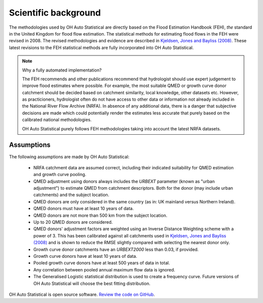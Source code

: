 Scientific background
=====================

The methodologies used by OH Auto Statistical are directly based on the Flood Estimation Handbook (FEH), *the* standard
in the United Kingdom for flood flow estimation. The statistical methods for estimating flood flows in the FEH were
revised in 2008. The revised methodologies and evidence are described in `Kjeldsen, Jones and Bayliss (2008)
<https://www.gov.uk/government/publications/improving-the-flood-estimation-handbook-feh-statistical-procedures-for-flood-frequency-estimation>`_.
These latest revisions to the FEH statistical methods are fully incorporated into OH Auto Statistical.

.. note::
   Why a fully automated implementation?

   The FEH recommends and other publications recommend that hydrologist should use expert judgement to improve flood
   estimates where possible. For example, the most suitable QMED or growth curve donor catchment should be decided based
   on catchment similarity, local knowledge, other datasets etc. However, as practicioners, hydrologist often do not
   have access to other data or information not already included in the National River Flow Archive (NRFA). In absence
   of any additional data, there is a danger that subjective decisions are made which could potentially render the
   estimates less accurate that purely based on the calibrated national methodologies.

   OH Auto Statistical purely follows FEH methodologies taking into account the latest NRFA datasets.

Assumptions
-----------

The following assumptions are made by OH Auto Statistical:

 - NRFA catchment data are assumed correct, including their indicated suitability for QMED estimation and growth curve
   pooling.
 - QMED adjustment using donors always includes the `URBEXT` parameter (known as "urban adjustment") to estimate QMED
   from catchment descriptors. Both for the donor (may include urban catchments) and the subject location.
 - QMED donors are only considered in the same country (as in: UK mainland versus Northern Ireland).
 - QMED donors must have at least 10 years of data.
 - QMED donors are not more than 500 km from the subject location.
 - Up to 20 QMED donors are considered.
 - QMED donors' adjustment factors are weighted using an Inverse Distance Weighting scheme with a power of 3. This has
   been calibrated against all catchments used in `Kjeldsen, Jones and Bayliss (2008)
   <https://www.gov.uk/government/publications/improving-the-flood-estimation-handbook-feh-statistical-procedures-for-flood-frequency-estimation>`_
   and is shown to reduce the RMSE slightly compared with selecting the nearest donor only.
 - Growth curve donor catchments have an `URBEXT2000` less than 0.03, if provided.
 - Growth curve donors have at least 10 years of data.
 - Pooled growth curve donors have at least 500 years of data in total.
 - Any correlation between pooled annual maximum flow data is ignored.
 - The Generalised Logistic statistical distribution is used to create a frequency curve. Future versions of OH Auto
   Statistical will choose the best fitting distribution.

OH Auto Statistical is open source software. `Review the code on GitHub
<https://github.com/OpenHydrology/OH-Auto-Statistical>`_.




